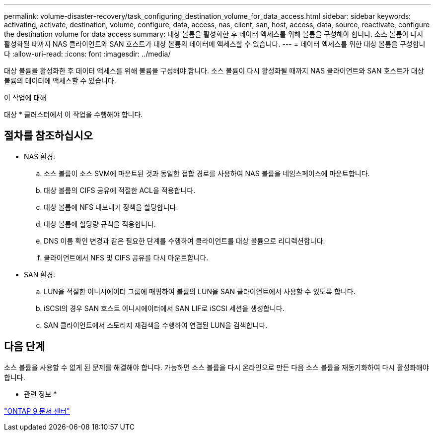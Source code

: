 ---
permalink: volume-disaster-recovery/task_configuring_destination_volume_for_data_access.html 
sidebar: sidebar 
keywords: activating, activate, destination, volume, configure, data, access, nas, client, san, host, access, data, source, reactivate, configure the destination volume for data access 
summary: 대상 볼륨을 활성화한 후 데이터 액세스를 위해 볼륨을 구성해야 합니다. 소스 볼륨이 다시 활성화될 때까지 NAS 클라이언트와 SAN 호스트가 대상 볼륨의 데이터에 액세스할 수 있습니다. 
---
= 데이터 액세스를 위한 대상 볼륨을 구성합니다
:allow-uri-read: 
:icons: font
:imagesdir: ../media/


[role="lead"]
대상 볼륨을 활성화한 후 데이터 액세스를 위해 볼륨을 구성해야 합니다. 소스 볼륨이 다시 활성화될 때까지 NAS 클라이언트와 SAN 호스트가 대상 볼륨의 데이터에 액세스할 수 있습니다.

.이 작업에 대해
대상 * 클러스터에서 이 작업을 수행해야 합니다.



== 절차를 참조하십시오

* NAS 환경:
+
.. 소스 볼륨이 소스 SVM에 마운트된 것과 동일한 접합 경로를 사용하여 NAS 볼륨을 네임스페이스에 마운트합니다.
.. 대상 볼륨의 CIFS 공유에 적절한 ACL을 적용합니다.
.. 대상 볼륨에 NFS 내보내기 정책을 할당합니다.
.. 대상 볼륨에 할당량 규칙을 적용합니다.
.. DNS 이름 확인 변경과 같은 필요한 단계를 수행하여 클라이언트를 대상 볼륨으로 리디렉션합니다.
.. 클라이언트에서 NFS 및 CIFS 공유를 다시 마운트합니다.


* SAN 환경:
+
.. LUN을 적절한 이니시에이터 그룹에 매핑하여 볼륨의 LUN을 SAN 클라이언트에서 사용할 수 있도록 합니다.
.. iSCSI의 경우 SAN 호스트 이니시에이터에서 SAN LIF로 iSCSI 세션을 생성합니다.
.. SAN 클라이언트에서 스토리지 재검색을 수행하여 연결된 LUN을 검색합니다.






== 다음 단계

소스 볼륨을 사용할 수 없게 된 문제를 해결해야 합니다. 가능하면 소스 볼륨을 다시 온라인으로 만든 다음 소스 볼륨을 재동기화하여 다시 활성화해야 합니다.

* 관련 정보 *

https://docs.netapp.com/ontap-9/index.jsp["ONTAP 9 문서 센터"]
